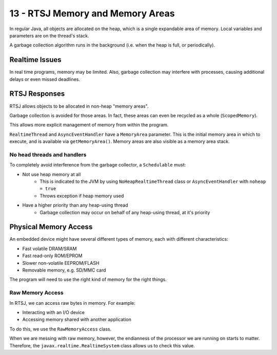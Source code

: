 .. _G53SRP17:

=================================
13 - RTSJ Memory and Memory Areas
=================================

In regular Java, all objects are allocated on the heap, which is a single
expandable area of memory. Local variables and parameters are on the thread's
stack.

A garbage collection algorithm runs in the background (i.e. when
the heap is full, or periodically).

Realtime Issues
---------------

In real time programs, memory may be limited. Also, garbage collection may
interfere with processes, causing additional delays or even missed deadlines.

RTSJ Responses
--------------

RTSJ allows objects to be allocated in non-heap "memory areas".

Garbage collection is avoided for those areas. In fact, these areas can even be
recycled as a whole (``ScopedMemory``).

This allows more explicit management of memory from within the program.

``RealtimeThread`` and ``AsyncEventHandler`` have a ``MemoryArea`` parameter.
This is the initial memory area in which to execute, and is available via
``getMemoryArea()``. Memory areas are also visible as a memory area stack.

No head threads and handlers
^^^^^^^^^^^^^^^^^^^^^^^^^^^^

To completely avoid interference from the garbage collector, a ``Schedulable``
must:

* Not use heap memory at all
    * This is indicated to the JVM by using ``NoHeapRealtimeThread`` class or
      ``AsyncEventHandler`` with ``noheap = true``
    * Throws exception if heap memory used
* Have a higher priority than any heap-using thread
    * Garbage collection may occur on behalf of any heap-using thread, at it's
      priority

Physical Memory Access
----------------------

An embedded device might have several different types of memory, each with
different characteristics:

* Fast volatile DRAM/SRAM
* Fast read-only ROM/EPROM
* Slower non-volatile EEPROM/FLASH
* Removable memory, e.g. SD/MMC card

The program will need to use the right kind of memory for the right things.

Raw Memory Access
^^^^^^^^^^^^^^^^^

In RTSJ, we can access raw bytes in memory. For example:

* Interacting with an I/O device
* Accessing memory shared with another application

To do this, we use the ``RawMemoryAccess`` class.

When we are messing with raw memory, however, the endianness of the processor
we are running on starts to matter. Therefore, the
``javax.realtime.RealtimeSystem`` class allows us to check this value.
